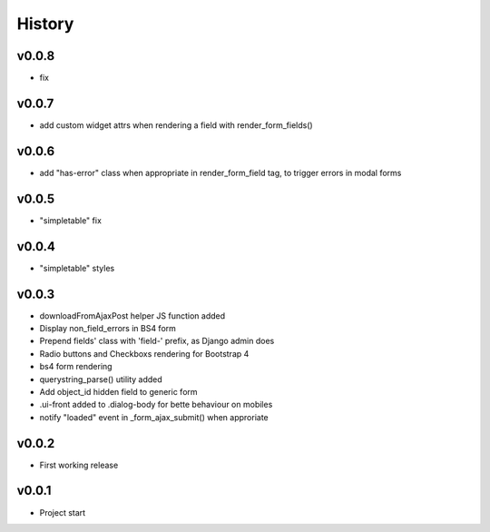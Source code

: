 .. :changelog:

History
=======

v0.0.8
------
* fix

v0.0.7
------
* add custom widget attrs when rendering a field with render_form_fields()

v0.0.6
------
* add "has-error" class when appropriate in render_form_field tag, to trigger errors in modal forms

v0.0.5
------
* "simpletable" fix

v0.0.4
------
* "simpletable" styles

v0.0.3
------
* downloadFromAjaxPost helper JS function added
* Display non_field_errors in BS4 form
* Prepend fields' class with 'field-' prefix, as Django admin does
* Radio buttons and Checkboxs rendering for Bootstrap 4
* bs4 form rendering
* querystring_parse() utility added
* Add object_id hidden field to generic form
* .ui-front added to .dialog-body for bette behaviour on mobiles
* notify "loaded" event in _form_ajax_submit() when approriate

v0.0.2
------
* First working release

v0.0.1
------
* Project start
